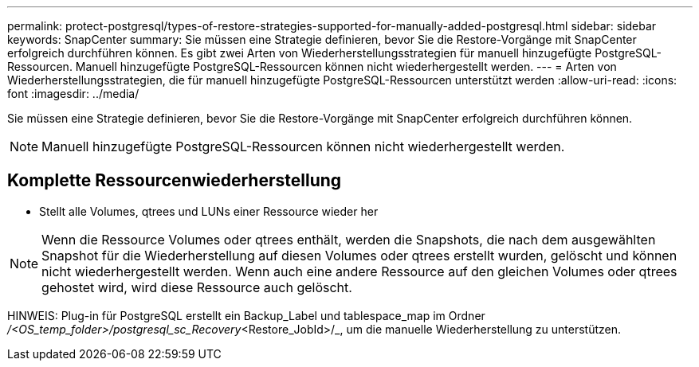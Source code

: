 ---
permalink: protect-postgresql/types-of-restore-strategies-supported-for-manually-added-postgresql.html 
sidebar: sidebar 
keywords: SnapCenter 
summary: Sie müssen eine Strategie definieren, bevor Sie die Restore-Vorgänge mit SnapCenter erfolgreich durchführen können. Es gibt zwei Arten von Wiederherstellungsstrategien für manuell hinzugefügte PostgreSQL-Ressourcen. Manuell hinzugefügte PostgreSQL-Ressourcen können nicht wiederhergestellt werden. 
---
= Arten von Wiederherstellungsstrategien, die für manuell hinzugefügte PostgreSQL-Ressourcen unterstützt werden
:allow-uri-read: 
:icons: font
:imagesdir: ../media/


[role="lead"]
Sie müssen eine Strategie definieren, bevor Sie die Restore-Vorgänge mit SnapCenter erfolgreich durchführen können.


NOTE: Manuell hinzugefügte PostgreSQL-Ressourcen können nicht wiederhergestellt werden.



== Komplette Ressourcenwiederherstellung

* Stellt alle Volumes, qtrees und LUNs einer Ressource wieder her



NOTE: Wenn die Ressource Volumes oder qtrees enthält, werden die Snapshots, die nach dem ausgewählten Snapshot für die Wiederherstellung auf diesen Volumes oder qtrees erstellt wurden, gelöscht und können nicht wiederhergestellt werden. Wenn auch eine andere Ressource auf den gleichen Volumes oder qtrees gehostet wird, wird diese Ressource auch gelöscht.

HINWEIS: Plug-in für PostgreSQL erstellt ein Backup_Label und tablespace_map im Ordner _/<OS_temp_folder>/postgresql_sc_Recovery_<Restore_JobId>/_, um die manuelle Wiederherstellung zu unterstützen.
